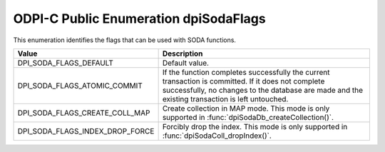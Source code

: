 .. _dpiSodaFlags:

ODPI-C Public Enumeration dpiSodaFlags
--------------------------------------

This enumeration identifies the flags that can be used with SODA functions.

================================  =============================================
Value                             Description
================================  =============================================
DPI_SODA_FLAGS_DEFAULT            Default value.
DPI_SODA_FLAGS_ATOMIC_COMMIT      If the function completes successfully the
                                  current transaction is committed. If it does
                                  not complete successfully, no changes to the
                                  database are made and the existing
                                  transaction is left untouched.
DPI_SODA_FLAGS_CREATE_COLL_MAP    Create collection in MAP mode. This mode is
                                  only supported in
                                  :func:`dpiSodaDb_createCollection()`.
DPI_SODA_FLAGS_INDEX_DROP_FORCE   Forcibly drop the index. This mode is only
                                  supported in
                                  :func:`dpiSodaColl_dropIndex()`.
================================  =============================================

